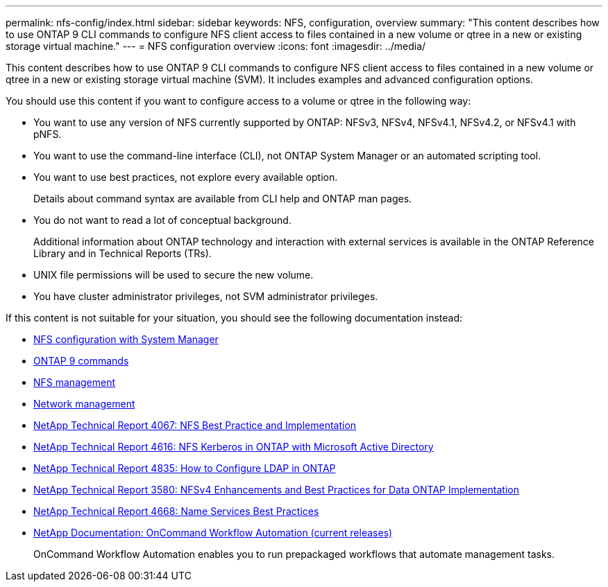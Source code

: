---
permalink: nfs-config/index.html
sidebar: sidebar
keywords: NFS, configuration, overview
summary: "This content describes how to use ONTAP 9 CLI commands to configure NFS client access to files contained in a new volume or qtree in a new or existing storage virtual machine."
---
= NFS configuration overview
:icons: font
:imagesdir: ../media/

[.lead]
This content describes how to use ONTAP 9 CLI commands to configure NFS client access to files contained in a new volume or qtree in a new or existing storage virtual machine (SVM). It includes examples and advanced configuration options.

You should use this content if you want to configure access to a volume or qtree in the following way:

* You want to use any version of NFS currently supported by ONTAP: NFSv3, NFSv4, NFSv4.1, NFSv4.2, or NFSv4.1 with pNFS.
* You want to use the command-line interface (CLI), not ONTAP System Manager or an automated scripting tool.
* You want to use best practices, not explore every available option.
+
Details about command syntax are available from CLI help and ONTAP man pages.

* You do not want to read a lot of conceptual background.
+
Additional information about ONTAP technology and interaction with external services is available in the ONTAP Reference Library and in Technical Reports (TRs).

* UNIX file permissions will be used to secure the new volume.
* You have cluster administrator privileges, not SVM administrator privileges.

If this content is not suitable for your situation, you should see the following documentation instead:

* https://docs.netapp.com/us-en/ontap-sm-classic/nfs-config/index.html[NFS configuration with System Manager]
* http://docs.netapp.com/ontap-9/topic/com.netapp.doc.dot-cm-cmpr/GUID-5CB10C70-AC11-41C0-8C16-B4D0DF916E9B.html[ONTAP 9 commands]
* link:../nfs-admin/index.html[NFS management]
* link:../networking/index.html[Network management]
* http://www.netapp.com/us/media/tr-4067.pdf[NetApp Technical Report 4067: NFS Best Practice and Implementation]
* https://www.netapp.com/pdf.html?item=/media/19384-tr-4616.pdf[NetApp Technical Report 4616: NFS Kerberos in ONTAP with Microsoft Active Directory]
* https://www.netapp.com/pdf.html?item=/media/19423-tr-4835.pdf[NetApp Technical Report 4835: How to Configure LDAP in ONTAP]
* http://www.netapp.com/us/media/tr-3580.pdf[NetApp Technical Report 3580: NFSv4 Enhancements and Best Practices for Data ONTAP Implementation]
* https://www.netapp.com/pdf.html?item=/media/16328-tr-4668pdf.pdf[NetApp Technical Report 4668: Name Services Best Practices]
* http://mysupport.netapp.com/documentation/productlibrary/index.html?productID=61550[NetApp Documentation: OnCommand Workflow Automation (current releases)]
+
OnCommand Workflow Automation enables you to run prepackaged workflows that automate management tasks.
